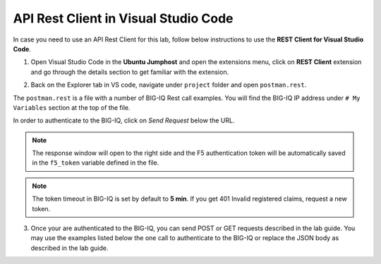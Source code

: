 API Rest Client in Visual Studio Code
=====================================

In case you need to use an API Rest Client for this lab, follow below instructions to use the **REST Client for Visual Studio Code**.

1. Open Visual Studio Code in the **Ubuntu Jumphost** and open the extensions menu, click on **REST Client** extension 
   and go through the details section to get familiar with the extension.

.. image:: /pictures/rest_client-01.png
  :scale: 40%
  :align: center

2. Back on the Explorer tab in VS code, navigate under ``project`` folder and open ``postman.rest``.

The ``postman.rest`` is a file with a number of BIG-IQ Rest call examples. You will find the BIG-IQ IP address under ``# My Variables`` section at the top of the file.

In order to authenticate to the BIG-IQ, click on *Send Request* below the URL.

.. image:: /pictures/rest_client-02.gif
  :scale: 40%
  :align: center

.. note:: The response window will open to the right side and the F5 authentication token will be automatically saved in the ``f5_token`` variable defined in the file.

.. note:: The token timeout in BIG-IQ is set by default to **5 min**. If you get 401 Invalid registered claims, request a new token.

3. Once your are authenticated to the BIG-IQ, you can send POST or GET requests described in the lab guide.
   You may use the examples listed below the one call to authenticate to the BIG-IQ or replace the JSON body as described in the lab guide.

.. image:: /pictures/rest_client-03.png
  :scale: 40%
  :align: center